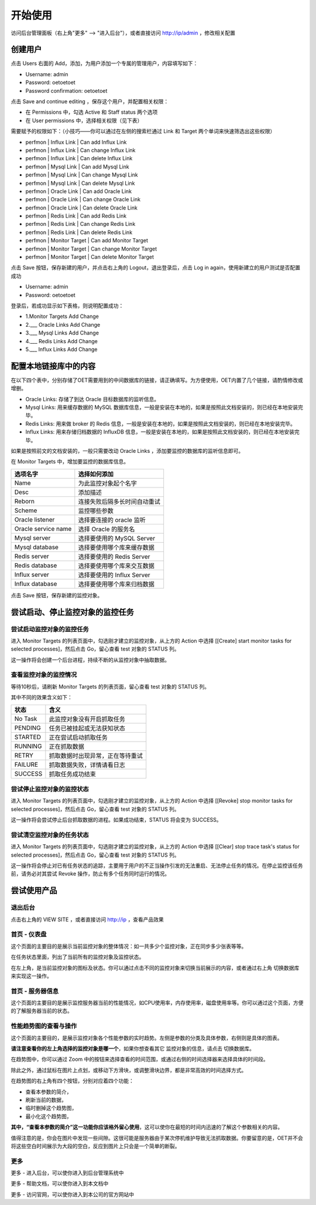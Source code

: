 开始使用
=========

访问后台管理面板（右上角"更多" --> "进入后台"），或者直接访问 http://ip/admin ，修改相关配置

创建用户
----------

点击 Users 右面的 Add，添加，为用户添加一个专属的管理用户，内容填写如下：

- Username: admin
- Password: oetoetoet
- Password confirmation: oetoetoet

点击 Save and continue editing ，保存这个用户，并配置相关权限：

- 在 Permissions 中，勾选 Active 和 Staff status 两个选项
- 在 User permissions 中，选择相关权限（见下表）

需要赋予的权限如下：（小技巧——你可以通过在左侧的搜索栏通过 Link 和 Target 两个单词来快速筛选出这些权限）

- perfmon | Influx Link | Can add Influx Link
- perfmon | Influx Link | Can change Influx Link
- perfmon | Influx Link | Can delete Influx Link
- perfmon | Mysql Link | Can add Mysql Link
- perfmon | Mysql Link | Can change Mysql Link
- perfmon | Mysql Link | Can delete Mysql Link
- perfmon | Oracle Link | Can add Oracle Link
- perfmon | Oracle Link | Can change Oracle Link
- perfmon | Oracle Link | Can delete Oracle Link
- perfmon | Redis Link | Can add Redis Link
- perfmon | Redis Link | Can change Redis Link
- perfmon | Redis Link | Can delete Redis Link
- perfmon | Monitor Target | Can add Monitor Target
- perfmon | Monitor Target | Can change Monitor Target
- perfmon | Monitor Target | Can delete Monitor Target

点击 Save 按钮，保存新建的用户，并点击右上角的 Logout，退出登录后，点击 Log in again，使用新建立的用户测试是否配置成功

- Username: admin
- Password: oetoetoet

登录后，若成功显示如下表格，则说明配置成功：

- 1.Monitor Targets	Add  Change
- 2.___ Oracle Links	Add  Change
- 3.___ Mysql Links	Add  Change
- 4.___ Redis Links	Add  Change
- 5.___ Influx Links	Add  Change

配置本地链接库中的内容
---------------------------

在以下四个表中，分别存储了OET需要用到的中间数据库的链接，请正确填写。为方便使用，OET内置了几个链接，请酌情修改或增删。

- Oracle Links: 存储了到达 Oracle 目标数据库的监听信息。
- Mysql Links: 用来缓存数据的 MySQL 数据库信息，一般是安装在本地的，如果是按照此文档安装的，则已经在本地安装完毕。
- Redis Links: 用来做 broker 的 Redis 信息，一般是安装在本地的，如果是按照此文档安装的，则已经在本地安装完毕。
- Influx Links: 用来存储归档数据的 InfluxDB 信息，一般是安装在本地的，如果是按照此文档安装的，则已经在本地安装完毕。

如果是按照前文的文档安装的，一般只需要改动 Oracle Links ，添加要监控的数据库的监听信息即可。

在 Monitor Targets 中，增加要监控的数据库信息。

=====================  ====================================
选项名字               选择如何添加
=====================  ====================================
Name                   为此监控对象起个名字
Desc                   添加描述
Reborn                 连接失败后隔多长时间自动重试
Scheme                 监控哪些参数
Oracle listener        选择要连接的 oracle 监听
Oracle service name    选择 Oracle 的服务名
Mysql server           选择要使用的 MySQL Server
Mysql database         选择要使用哪个库来缓存数据
Redis server           选择要使用的 Redis Server
Redis database         选择要使用哪个库来交互数据
Influx server          选择要使用的 Influx Server
Influx database        选择要使用哪个库来归档数据
=====================  ====================================

点击 Save 按钮，保存新建的监控对象。


尝试启动、停止监控对象的监控任务
-----------------------------------

尝试启动监控对象的监控任务
^^^^^^^^^^^^^^^^^^^^^^^^^^^^^^^^^
进入 Monitor Targets 的列表页面中，勾选刚才建立的监控对象，从上方的 Action 中选择 [[Create] start monitor tasks for selected processes]，然后点击 Go，留心查看 test 对象的 STATUS 列。

这一操作将会创建一个后台进程，持续不断的从监控对象中抽取数据。

查看监控对象的监控情况
^^^^^^^^^^^^^^^^^^^^^^^^^^^^^^^^^
等待10秒后，请刷新 Monitor Targets 的列表页面，留心查看 test 对象的 STATUS 列。

其中不同的效果含义如下：

===========  ================================
状态         含义
===========  ================================
No Task      此监控对象没有开启抓取任务
PENDING      任务已被挂起或无法获知状态
STARTED      正在尝试启动抓取任务
RUNNING      正在抓取数据
RETRY        抓取数据时出现异常，正在等待重试
FAILURE      抓取数据失败，详情请看日志
SUCCESS      抓取任务成功结束
===========  ================================

尝试停止监控对象的监控状态
^^^^^^^^^^^^^^^^^^^^^^^^^^^^^^^^^
进入 Monitor Targets 的列表页面中，勾选刚才建立的监控对象，从上方的 Action 中选择 [[Revoke] stop monitor tasks for selected processes]，然后点击 Go，留心查看 test 对象的 STATUS 列。

这一操作将会尝试停止后台抓取数据的进程。如果成功结束，STATUS 将会变为 SUCCESS。

尝试清空监控对象的任务状态
^^^^^^^^^^^^^^^^^^^^^^^^^^^^^^^^^
进入 Monitor Targets 的列表页面中，勾选刚才建立的监控对象，从上方的 Action 中选择 [[Clear] stop trace task's status for selected processes]，然后点击 Go，留心查看 test 对象的 STATUS 列。

这一操作将会停止对已有任务状态的追踪，主要用于用户的不正当操作引发的无法重启、无法停止任务的情况。在停止监控该任务前，请务必对其尝试 Revoke 操作，防止有多个任务同时运行的情况。

尝试使用产品
---------------

退出后台
^^^^^^^^^^^^^^^^^^^^^^
点击右上角的 VIEW SITE ，或者直接访问 http://ip ，查看产品效果

首页 - 仪表盘
^^^^^^^^^^^^^^^^^
这个页面的主要目的是展示当前监控对象的整体情况：如一共多少个监控对象，正在同步多少张表等等。

在任务状态里面，列出了当前所有的监控对象及监控状态。

在左上角，是当前监控对象的图标及状态。你可以通过点击不同的监控对象来切换当前展示的内容，或者通过右上角 切换数据库 来实现这一操作。

首页 - 服务器信息
^^^^^^^^^^^^^^^^^^^
这个页面的主要目的是展示监控服务器当前的性能情况，如CPU使用率，内存使用率，磁盘使用率等。你可以通过这个页面，方便的了解服务器当前的状态。

性能趋势图的查看与操作
^^^^^^^^^^^^^^^^^^^^^^^^^^
这个页面的主要目的，是展示监控对象各个性能参数的实时趋势。左侧是参数的分类及具体参数，右侧则是具体的图表。

**请注意查看你的左上角选择的监控对象是哪一个**，如果你想查看其它 监控对象的信息，请点击 切换数据库。

在趋势图中，你可以通过 Zoom 中的按钮来选择查看的时间范围，或通过右侧的时间选择器来选择具体的时间段。

除此之外，通过鼠标在图片上点划，或移动下方滑块，或调整滑块边界，都是非常高效的时间选择方式。

在趋势图的右上角有四个按钮，分别对应着四个功能：

- 查看本参数的简介，
- 刷新当前的数据，
- 临时删掉这个趋势图，
- 最小化这个趋势图，

**其中，“查看本参数的简介”这一功能你应该格外留心使用**，这可以使你在最短的时间内迅速的了解这个参数相关的内容。

值得注意的是，你会在图片中发现一些间隙。这很可能是服务器由于某次停机维护导致无法抓取数据。你要留意的是，OET并不会将这些空白时间展示为大段的空白，反应到图片上只会是一个简单的断裂。

更多
^^^^^^^^^^

更多 - 进入后台，可以使你进入到后台管理系统中

更多 - 帮助文档，可以使你进入到本文档中

更多 - 访问官网，可以使你进入到本公司的官方网站中
